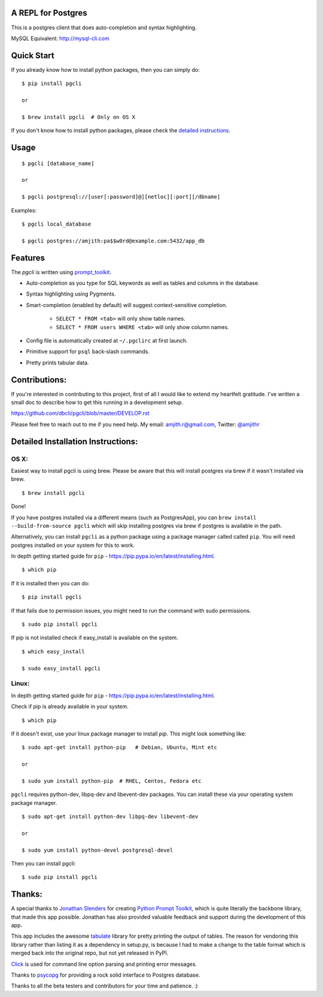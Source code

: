 A REPL for Postgres 
-------------------

|Build Status|  |PyPI| |Gitter|

This is a postgres client that does auto-completion and syntax highlighting.

MySQL Equivalent: http://mysql-cli.com

.. image:: screenshots/pgcli.gif
.. image:: screenshots/image02.png
.. image:: screenshots/image01.png

Quick Start
-----------

If you already know how to install python packages, then you can simply do:

::

    $ pip install pgcli

    or

    $ brew install pgcli  # Only on OS X

If you don't know how to install python packages, please check the 
`detailed instructions`__.

__ https://github.com/dbcli/pgcli#detailed-installation-instructions 

Usage
-----

:: 

    $ pgcli [database_name]

    or

    $ pgcli postgresql://[user[:password]@][netloc][:port][/dbname] 

Examples: 

:: 

    $ pgcli local_database

    $ pgcli postgres://amjith:pa$$w0rd@example.com:5432/app_db

Features
--------

The `pgcli` is written using prompt_toolkit_.

* Auto-completion as you type for SQL keywords as well as tables and
  columns in the database.
* Syntax highlighting using Pygments.
* Smart-completion (enabled by default) will suggest context-sensitive
  completion.

    - ``SELECT * FROM <tab>`` will only show table names. 
    - ``SELECT * FROM users WHERE <tab>`` will only show column names. 

* Config file is automatically created at ``~/.pgclirc`` at first launch.
* Primitive support for ``psql`` back-slash commands. 
* Pretty prints tabular data.

.. _prompt_toolkit: https://github.com/jonathanslenders/python-prompt-toolkit

Contributions:
--------------

If you're interested in contributing to this project, first of all I would like
to extend my heartfelt gratitude. I've written a small doc to describe how to
get this running in a development setup.

https://github.com/dbcli/pgcli/blob/master/DEVELOP.rst

Please feel free to reach out to me if you need help. 
My email: amjith.r@gmail.com, Twitter: `@amjithr <http://twitter.com/amjithr>`_

Detailed Installation Instructions:
-----------------------------------

OS X:
=====

Easiest way to install pgcli is using brew. Please be aware that this will
install postgres via brew if it wasn't installed via brew.

::

    $ brew install pgcli

Done!

If you have postgres installed via a different means (such as PostgresApp), you
can ``brew install --build-from-source pgcli`` which will skip installing
postgres via brew if postgres is available in the path.

Alternatively, you can install ``pgcli`` as a python package using a package
manager called called ``pip``. You will need postgres installed on your system
for this to work. 

In depth getting started guide for ``pip`` - https://pip.pypa.io/en/latest/installing.html.

:: 

    $ which pip

If it is installed then you can do:

:: 

    $ pip install pgcli

If that fails due to permission issues, you might need to run the command with
sudo permissions. 

::

    $ sudo pip install pgcli

If pip is not installed check if easy_install is available on the system.

:: 

    $ which easy_install

    $ sudo easy_install pgcli

Linux:
======

In depth getting started guide for ``pip`` - https://pip.pypa.io/en/latest/installing.html.

Check if pip is already available in your system.

:: 

    $ which pip

If it doesn't exist, use your linux package manager to install `pip`. This
might look something like: 

::

    $ sudo apt-get install python-pip   # Debian, Ubuntu, Mint etc

    or

    $ sudo yum install python-pip  # RHEL, Centos, Fedora etc

``pgcli`` requires python-dev, libpq-dev and libevent-dev packages. You can
install these via your operating system package manager. 


::

    $ sudo apt-get install python-dev libpq-dev libevent-dev

    or 

    $ sudo yum install python-devel postgresql-devel

Then you can install pgcli: 

:: 

    $ sudo pip install pgcli


Thanks:
-------

A special thanks to `Jonathan Slenders <https://twitter.com/jonathan_s>`_ for
creating `Python Prompt Toolkit <http://github.com/jonathanslenders/python-prompt-toolkit>`_, 
which is quite literally the backbone library, that made this app possible.
Jonathan has also provided valuable feedback and support during the development
of this app.

This app includes the awesome `tabulate <https://pypi.python.org/pypi/tabulate>`_ 
library for pretty printing the output of tables. The reason for vendoring this
library rather than listing it as a dependency in setup.py, is because I had to
make a change to the table format which is merged back into the original repo,
but not yet released in PyPI.

`Click <http://click.pocoo.org/3/>`_ is used for command line option parsing
and printing error messages.

Thanks to `psycopg <http://initd.org/psycopg/>`_ for providing a rock solid
interface to Postgres database.

Thanks to all the beta testers and contributors for your time and patience. :)


.. |Build Status| image:: https://api.travis-ci.org/dbcli/pgcli.svg?branch=master
    :target: https://travis-ci.org/dbcli/pgcli

.. |PyPI| image:: https://pypip.in/version/pgcli/badge.svg
    :target: https://pypi.python.org/pypi/pgcli/
    :alt: Latest Version

.. |Gitter| image:: https://badges.gitter.im/Join%20Chat.svg
    :target: https://gitter.im/dbcli/pgcli?utm_source=badge&utm_medium=badge&utm_campaign=pr-badge&utm_content=badge
    :alt: Gitter Chat
